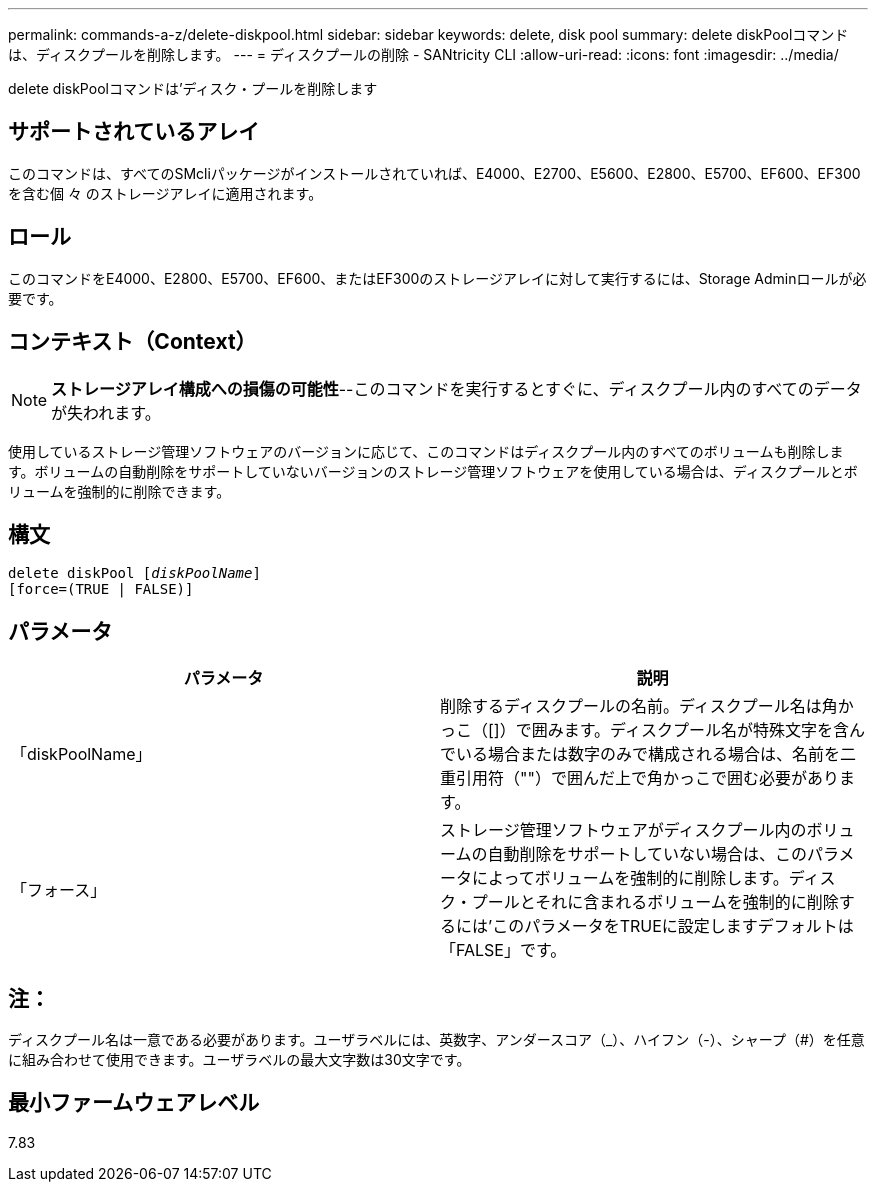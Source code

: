 ---
permalink: commands-a-z/delete-diskpool.html 
sidebar: sidebar 
keywords: delete, disk pool 
summary: delete diskPoolコマンドは、ディスクプールを削除します。 
---
= ディスクプールの削除 - SANtricity CLI
:allow-uri-read: 
:icons: font
:imagesdir: ../media/


[role="lead"]
delete diskPoolコマンドは'ディスク・プールを削除します



== サポートされているアレイ

このコマンドは、すべてのSMcliパッケージがインストールされていれば、E4000、E2700、E5600、E2800、E5700、EF600、EF300を含む個 々 のストレージアレイに適用されます。



== ロール

このコマンドをE4000、E2800、E5700、EF600、またはEF300のストレージアレイに対して実行するには、Storage Adminロールが必要です。



== コンテキスト（Context）

[NOTE]
====
*ストレージアレイ構成への損傷の可能性*--このコマンドを実行するとすぐに、ディスクプール内のすべてのデータが失われます。

====
使用しているストレージ管理ソフトウェアのバージョンに応じて、このコマンドはディスクプール内のすべてのボリュームも削除します。ボリュームの自動削除をサポートしていないバージョンのストレージ管理ソフトウェアを使用している場合は、ディスクプールとボリュームを強制的に削除できます。



== 構文

[source, cli, subs="+macros"]
----
delete diskPool pass:quotes[[_diskPoolName_]]
[force=(TRUE | FALSE)]
----


== パラメータ

|===
| パラメータ | 説明 


 a| 
「diskPoolName」
 a| 
削除するディスクプールの名前。ディスクプール名は角かっこ（[]）で囲みます。ディスクプール名が特殊文字を含んでいる場合または数字のみで構成される場合は、名前を二重引用符（""）で囲んだ上で角かっこで囲む必要があります。



 a| 
「フォース」
 a| 
ストレージ管理ソフトウェアがディスクプール内のボリュームの自動削除をサポートしていない場合は、このパラメータによってボリュームを強制的に削除します。ディスク・プールとそれに含まれるボリュームを強制的に削除するには'このパラメータをTRUEに設定しますデフォルトは「FALSE」です。

|===


== 注：

ディスクプール名は一意である必要があります。ユーザラベルには、英数字、アンダースコア（_）、ハイフン（-）、シャープ（#）を任意に組み合わせて使用できます。ユーザラベルの最大文字数は30文字です。



== 最小ファームウェアレベル

7.83
